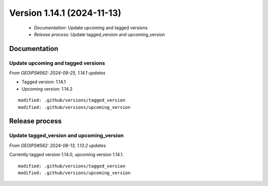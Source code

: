 Version 1.14.1 (2024-11-13)
***************************

 * *Documentation*: Update upcoming and tagged versions
 * *Release process*: Update tagged_version and upcoming_version

Documentation
=============

Update upcoming and tagged versions
-----------------------------------

*From GEOIPS#562: 2024-09-25, 1.14.1 updates*

* Tagged version: 1.14.1
* Upcoming version: 1.14.2

::

     modified: .github/versions/tagged_version
     modified: .github/versions/upcoming_version

Release process
===============

Update tagged_version and upcoming_version
------------------------------------------

*From GEOIPS#562: 2024-08-13, 1.13.2 updates*

Currently tagged version 1.14.0, upcoming version 1.14.1.

::

     modified: .github/versions/tagged_version
     modified: .github/versions/upcoming_version
